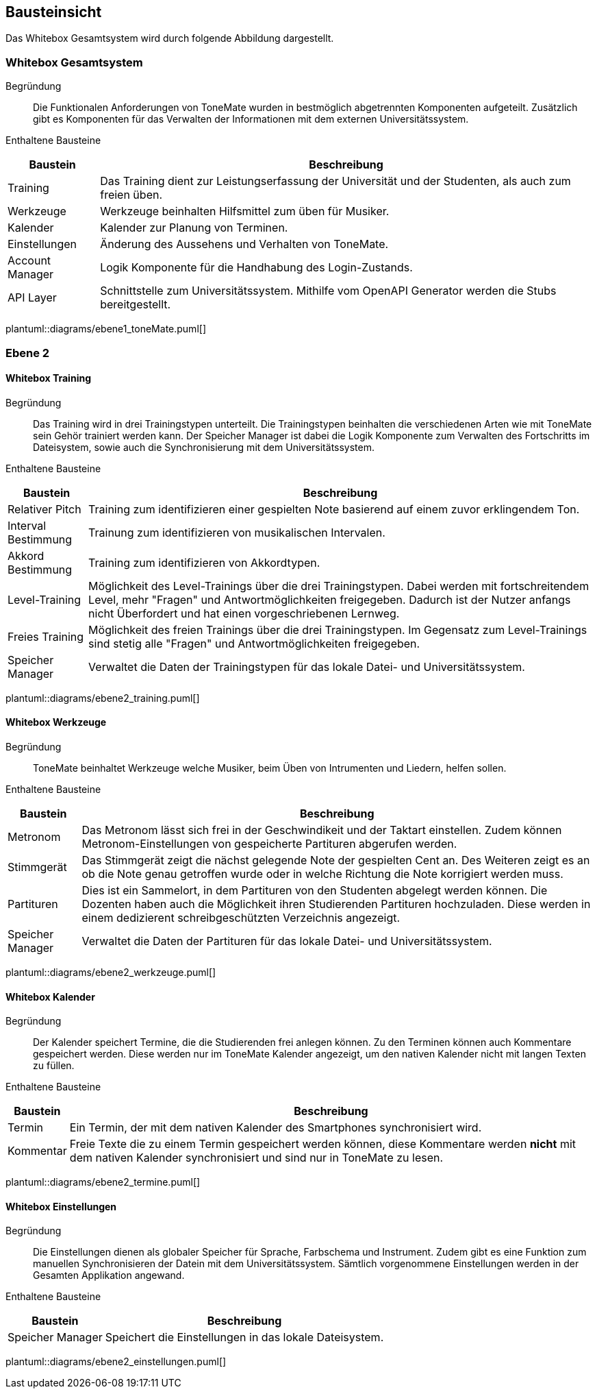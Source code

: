 == Bausteinsicht
Das Whitebox Gesamtsystem wird durch folgende Abbildung dargestellt.



// Begründung::
// ToneMate als Lern-App verwendet eine Anbindung an das Universitätssystem, um u.A. den Trainingsfortschritt zu speichen. Das Personal der Universität kann ebenfalls auf den Fortschritt der Studenten zugreifen. Damit die Studenten, die über Microsoft bereitgestellten Universitäts-Accounts nutzten können, wird Microsoft als OAuth Provider eingesetzt.

// Enthaltene Bausteine::

// [%autowidth]
// |===
// |Baustein |Beschreibung

// |ToneMate
// |Die App um die es in der Architektur geht.

// |Microsoft Identity Platform
// |OAuth Provider

// |Universitätssystem
// |Das Zentrale Verwaltungssystem der Universität
// |===

// plantuml::diagrams/fachlicher_kontext.puml[]

// Wichtige Schnittstellen::


=== Whitebox Gesamtsystem

Begründung::
Die Funktionalen Anforderungen von ToneMate wurden in bestmöglich abgetrennten Komponenten aufgeteilt. Zusätzlich gibt es Komponenten für das Verwalten der Informationen mit dem externen Universitätssystem.

Enthaltene Bausteine::

[%autowidth]
|===
|Baustein |Beschreibung

|Training
|Das Training dient zur Leistungserfassung der Universität und der Studenten, als auch zum freien üben.

|Werkzeuge
|Werkzeuge beinhalten Hilfsmittel zum üben für Musiker.

|Kalender
|Kalender zur Planung von Terminen.

|Einstellungen
|Änderung des Aussehens und Verhalten von ToneMate.

// In den Einstellungen gibt es die Möglichkeit die Anzeigesprache, das Farbschema und das Instrument für die Tonausgabe des Trainings einzustellen. Desweiteren gibt es ein Knopf mit dem eine Synchronisierung des Universitäts-System gestartet werden kann.

|Account Manager
|Logik Komponente für die Handhabung des Login-Zustands.

|API Layer
|Schnittstelle zum Universitätssystem. Mithilfe vom OpenAPI Generator werden die Stubs bereitgestellt.
|===

plantuml::diagrams/ebene1_toneMate.puml[]

// Wichtige Schnittstellen::


=== Ebene 2

==== Whitebox Training

Begründung::
Das Training wird in drei Trainingstypen unterteilt. Die Trainingstypen beinhalten die verschiedenen Arten wie mit ToneMate sein Gehör trainiert werden kann. Der Speicher Manager ist dabei die Logik Komponente zum Verwalten des Fortschritts im Dateisystem, sowie auch die Synchronisierung mit dem Universitätssystem.

Enthaltene Bausteine::

[%autowidth]
|===
|Baustein |Beschreibung

|Relativer Pitch
|Training zum identifizieren einer gespielten Note basierend auf einem zuvor erklingendem Ton.

|Interval Bestimmung
|Trainung zum identifizieren von musikalischen Intervalen.

|Akkord Bestimmung
|Training zum identifizieren von Akkordtypen.

|Level-Training
|Möglichkeit des Level-Trainings über die drei Trainingstypen. Dabei werden mit fortschreitendem Level, mehr "Fragen" und Antwortmöglichkeiten freigegeben. Dadurch ist der Nutzer anfangs nicht Überfordert und hat einen vorgeschriebenen Lernweg.

|Freies Training
|Möglichkeit des freien Trainings über die drei Trainingstypen. Im Gegensatz zum Level-Trainings sind stetig alle "Fragen" und Antwortmöglichkeiten freigegeben.

|Speicher Manager
|Verwaltet die Daten der Trainingstypen für das lokale Datei- und Universitätssystem.
|===

plantuml::diagrams/ebene2_training.puml[]

// Wichtige Schnittstellen::

==== Whitebox Werkzeuge

Begründung::
ToneMate beinhaltet Werkzeuge welche Musiker, beim Üben von Intrumenten und Liedern, helfen sollen.

Enthaltene Bausteine::

[%autowidth]
|===
|Baustein |Beschreibung

|Metronom
|Das Metronom lässt sich frei in der Geschwindikeit und der Taktart einstellen. Zudem können Metronom-Einstellungen von gespeicherte Partituren abgerufen werden.

|Stimmgerät
|Das Stimmgerät zeigt die nächst gelegende Note der gespielten Cent an. Des Weiteren zeigt es an ob die Note genau getroffen wurde oder in welche Richtung die Note korrigiert werden muss.

|Partituren
|Dies ist ein Sammelort, in dem Partituren von den Studenten abgelegt werden können. Die Dozenten haben auch die Möglichkeit ihren Studierenden Partituren hochzuladen. Diese werden in einem dedizierent schreibgeschützten Verzeichnis angezeigt.

|Speicher Manager
|Verwaltet die Daten der Partituren für das lokale Datei- und Universitätssystem.
|===

plantuml::diagrams/ebene2_werkzeuge.puml[]

// Wichtige Schnittstellen::


==== Whitebox Kalender

Begründung::
Der Kalender speichert Termine, die die Studierenden frei anlegen können. Zu den Terminen können auch Kommentare gespeichert werden. Diese werden nur im ToneMate Kalender angezeigt, um den nativen Kalender nicht mit langen Texten zu füllen.

Enthaltene Bausteine::

[%autowidth]
|===
|Baustein |Beschreibung

|Termin
|Ein Termin, der mit dem nativen Kalender des Smartphones synchronisiert wird.

|Kommentar
|Freie Texte die zu einem Termin gespeichert werden können, diese Kommentare werden *nicht* mit dem nativen Kalender synchronisiert und sind nur in ToneMate zu lesen.
|===

plantuml::diagrams/ebene2_termine.puml[]

// Wichtige Schnittstellen::


==== Whitebox Einstellungen

Begründung::
Die Einstellungen dienen als globaler Speicher für Sprache, Farbschema und Instrument. Zudem gibt es eine Funktion zum manuellen Synchronisieren der Datein mit dem Universitätssystem. Sämtlich vorgenommene Einstellungen werden in der Gesamten Applikation angewand.

Enthaltene Bausteine::

[%autowidth]
|===
|Baustein |Beschreibung

|Speicher Manager
|Speichert die Einstellungen in das lokale Dateisystem.
|===

plantuml::diagrams/ebene2_einstellungen.puml[]

// Wichtige Schnittstellen::
